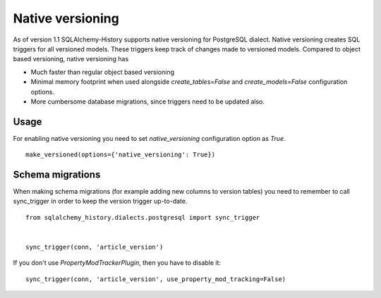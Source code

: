Native versioning
=================

As of version 1.1 SQLAlchemy-History supports native versioning for PostgreSQL dialect.
Native versioning creates SQL triggers for all versioned models. These triggers keep track of changes made to versioned models. Compared to object based versioning, native versioning has

* Much faster than regular object based versioning
* Minimal memory footprint when used alongside `create_tables=False` and `create_models=False` configuration options.
* More cumbersome database migrations, since triggers need to be updated also.

Usage
-----

For enabling native versioning you need to set `native_versioning` configuration option as `True`.

::

    make_versioned(options={'native_versioning': True})



Schema migrations
-----------------

When making schema migrations (for example adding new columns to version tables) you need to remember to call sync_trigger in order to keep the version trigger up-to-date.

::

    from sqlalchemy_history.dialects.postgresql import sync_trigger


    sync_trigger(conn, 'article_version')

If you don't use `PropertyModTrackerPlugin`, then you have to disable it:

::

    sync_trigger(conn, 'article_version', use_property_mod_tracking=False)
